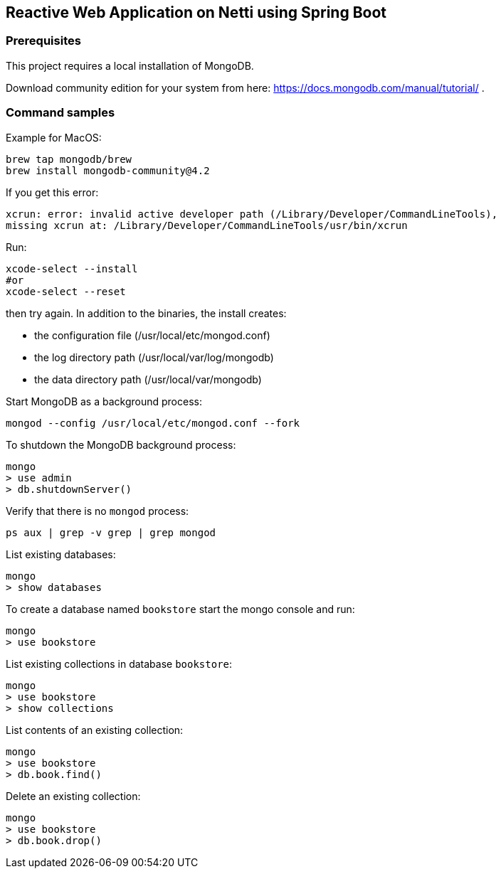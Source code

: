 == Reactive Web Application on Netti using Spring Boot

=== Prerequisites
This project requires a local installation of MongoDB.

Download community edition for your system from here: https://docs.mongodb.com/manual/tutorial/ .

=== Command samples

Example for MacOS:

[source]
----
brew tap mongodb/brew
brew install mongodb-community@4.2
----

If you get this error:

[source]
----
xcrun: error: invalid active developer path (/Library/Developer/CommandLineTools),
missing xcrun at: /Library/Developer/CommandLineTools/usr/bin/xcrun
----

Run:

[source]
----
xcode-select --install
#or
xcode-select --reset
----
then try again.
In addition to the binaries, the install creates:

* the configuration file (/usr/local/etc/mongod.conf)
* the log directory path (/usr/local/var/log/mongodb)
* the data directory path (/usr/local/var/mongodb)

Start MongoDB as a background process:

[source]
----
mongod --config /usr/local/etc/mongod.conf --fork
----

To shutdown the MongoDB background process:

[source]
----
mongo
> use admin
> db.shutdownServer()
----

Verify that there is no `mongod` process:

[source]
----
ps aux | grep -v grep | grep mongod
----

List existing databases:

[source]
----
mongo
> show databases
----

To create a database named `bookstore` start the mongo console and run:

[source]
----
mongo
> use bookstore
----

List existing collections in database `bookstore`:

[source]
----
mongo
> use bookstore
> show collections
----

List contents of an existing collection:

[source]
----
mongo
> use bookstore
> db.book.find()
----

Delete an existing collection:

[source]
----
mongo
> use bookstore
> db.book.drop()
----

